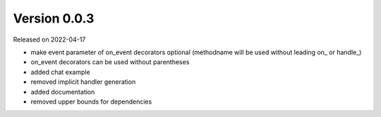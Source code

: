 Version 0.0.3
-------------

Released on 2022-04-17

- make event parameter of on_event decorators optional (methodname will be used without leading on\_ or handle\_)
- on_event decorators can be used without parentheses
- added chat example
- removed implicit handler generation
- added documentation
- removed upper bounds for dependencies
